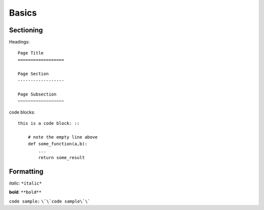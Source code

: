 .. Basics
   

.. _basics:

Basics
==================


Sectioning
------------------

Headings: ::

    Page Title
    ==================

    Page Section
    ------------------

    Page Subsection
    ~~~~~~~~~~~~~~~~~~



code blocks: ::

    this is a code block: ::

        # note the empty line above
        def some_function(a,b):
            ...
            return some_result







Formatting
---------------------

*italic*: ``*italic*``

**bold**: ``**bold**``

``code sample:`` ``\`\`code sample\`\```








